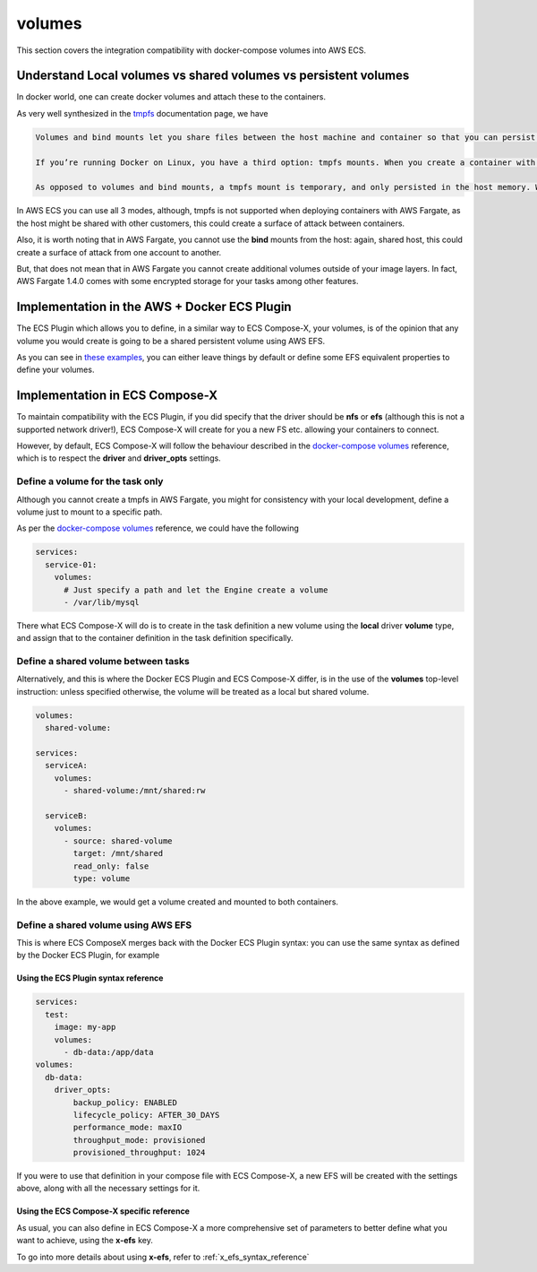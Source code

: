 .. _volumes_syntax_reference:

===================
volumes
===================

This section covers the integration compatibility with docker-compose volumes into AWS ECS.

.. seealso::

    `docker-compose volumes`_
    `docker-compose services volumes`_

Understand Local volumes vs shared volumes vs persistent volumes
=================================================================

In docker world, one can create docker volumes and attach these to the containers.

As very well synthesized in the `tmpfs`_ documentation page, we have

.. code-block:: text

    Volumes and bind mounts let you share files between the host machine and container so that you can persist data even after the container is stopped.

    If you’re running Docker on Linux, you have a third option: tmpfs mounts. When you create a container with a tmpfs mount, the container can create files outside the container’s writable layer.

    As opposed to volumes and bind mounts, a tmpfs mount is temporary, and only persisted in the host memory. When the container stops, the tmpfs mount is removed, and files written there won’t be persisted.

In AWS ECS you can use all 3 modes, although, tmpfs is not supported when deploying containers with AWS Fargate, as the host
might be shared with other customers, this could create a surface of attack between containers.

Also, it is worth noting that in AWS Fargate, you cannot use the **bind** mounts from the host: again, shared host, this could
create a surface of attack from one account to another.

But, that does not mean that in AWS Fargate you cannot create additional volumes outside of your image layers.
In fact, AWS Fargate 1.4.0 comes with some encrypted storage for your tasks among other features.

.. seealso::

    `AWS Fargate 1.4.0 announcement`_

Implementation in the AWS + Docker ECS Plugin
==============================================

The ECS Plugin which allows you to define, in a similar way to ECS Compose-X, your volumes, is of the opinion
that any volume you would create is going to be a shared persistent volume using AWS EFS.

As you can see in `these examples <https://docs.docker.com/cloud/ecs-compose-examples/#volumes>`__, you can either leave things by default or define some EFS equivalent properties
to define your volumes.

.. seealso::

    `docker - ecs - volumes syntax reference`_

Implementation in ECS Compose-X
================================

To maintain compatibility with the ECS Plugin, if you did specify that the driver should be **nfs** or **efs** (although this is not
a supported network driver!), ECS Compose-X will create for you a new FS etc. allowing your containers to connect.

However, by default, ECS Compose-X will follow the behaviour described in the `docker-compose volumes`_ reference, which is
to respect the **driver** and **driver_opts** settings.

Define a volume for the task only
----------------------------------

Although you cannot create a tmpfs in AWS Fargate, you might for consistency with your local development, define a volume just
to mount to a specific path.

As per the `docker-compose volumes`_ reference, we could have the following

.. code-block:: yaml

    services:
      service-01:
        volumes:
          # Just specify a path and let the Engine create a volume
          - /var/lib/mysql

There what ECS Compose-X will do is to create in the task definition a new volume using the **local** driver **volume** type,
and assign that to the container definition in the task definition specifically.

Define a shared volume between tasks
-------------------------------------

Alternatively, and this is where the Docker ECS Plugin and ECS Compose-X differ, is in the use of the **volumes** top-level
instruction: unless specified otherwise, the volume will be treated as a local but shared volume.


.. code-block:: yaml

    volumes:
      shared-volume:

    services:
      serviceA:
        volumes:
          - shared-volume:/mnt/shared:rw

      serviceB:
        volumes:
          - source: shared-volume
            target: /mnt/shared
            read_only: false
            type: volume

In the above example, we would get a volume created and mounted to both containers.

Define a shared volume using AWS EFS
-------------------------------------

This is where ECS ComposeX merges back with the Docker ECS Plugin syntax: you can use the same syntax as defined by the
Docker ECS Plugin, for example

Using the ECS Plugin syntax reference
""""""""""""""""""""""""""""""""""""""

.. code-block:: yaml

    services:
      test:
        image: my-app
        volumes:
          - db-data:/app/data
    volumes:
      db-data:
        driver_opts:
            backup_policy: ENABLED
            lifecycle_policy: AFTER_30_DAYS
            performance_mode: maxIO
            throughput_mode: provisioned
            provisioned_throughput: 1024


If you were to use that definition in your compose file with ECS Compose-X, a new EFS will be created with the settings
above, along with all the necessary settings for it.

Using the ECS Compose-X specific reference
"""""""""""""""""""""""""""""""""""""""""""

As usual, you can also define in ECS Compose-X a more comprehensive set of parameters to better define what you want to
achieve, using the **x-efs** key.

To go into more details about using **x-efs**, refer to :ref:`x_efs_syntax_reference`


.. _docker-compose volumes: https://docs.docker.com/compose/compose-file/compose-file-v3/#volume-configuration-reference
.. _docker-compose services volumes: https://docs.docker.com/compose/compose-file/compose-file-v3/#volumes
.. _tmpfs: https://docs.docker.com/storage/tmpfs/
.. _AWS Fargate 1.4.0 announcement: https://aws.amazon.com/about-aws/whats-new/2020/04/aws-fargate-launches-platform-version-14/
.. _docker - ecs - volumes syntax reference: https://docs.docker.com/cloud/ecs-integration/#volumes

